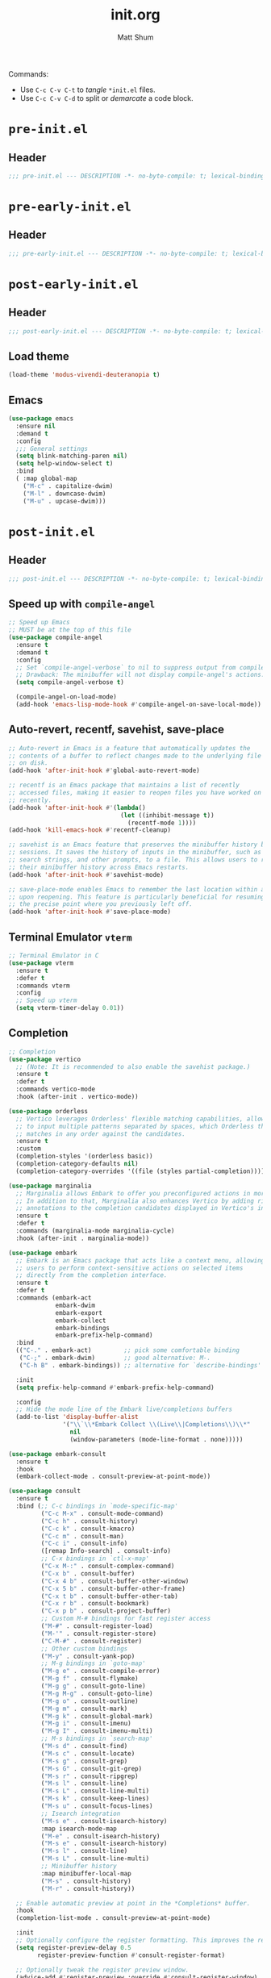 #+title: init.org
#+author: Matt Shum

Commands:
- Use ~C-c C-v C-t~ to /tangle/ ~*init.el~ files.
- Use ~C-c C-v C-d~ to split or /demarcate/ a code block.

* ~pre-init.el~
** Header
#+begin_src emacs-lisp :tangle "pre-init.el" :mkdirp yes
  ;;; pre-init.el --- DESCRIPTION -*- no-byte-compile: t; lexical-binding: t; -*-
#+end_src
* ~pre-early-init.el~
** Header
#+begin_src emacs-lisp :tangle "pre-early-init.el" :mkdirp yes
  ;;; pre-early-init.el --- DESCRIPTION -*- no-byte-compile: t; lexical-binding: t; -*-
#+end_src
* ~post-early-init.el~
** Header
#+begin_src emacs-lisp :tangle "post-early-init.el" :mkdirp yes
  ;;; post-early-init.el --- DESCRIPTION -*- no-byte-compile: t; lexical-binding: t; -*-
#+end_src
** Load theme
#+begin_src emacs-lisp :tangle "post-early-init.el" :mkdirp yes
  (load-theme 'modus-vivendi-deuteranopia t)
#+end_src
** Emacs
#+begin_src emacs-lisp :tangle "post-early-init.el" :mkdirp yes
  (use-package emacs
    :ensure nil
    :demand t
    :config
    ;;; General settings
    (setq blink-matching-paren nil)
    (setq help-window-select t)
    :bind
    ( :map global-map
      ("M-c" . capitalize-dwim)
      ("M-l" . downcase-dwim)
      ("M-u" . upcase-dwim)))
#+end_src
* ~post-init.el~
** Header
#+begin_src emacs-lisp :tangle "post-init.el" :mkdirp yes
  ;;; post-init.el --- DESCRIPTION -*- no-byte-compile: t; lexical-binding: t; -*-
#+end_src
** Speed up with =compile-angel=
#+begin_src emacs-lisp :tangle "post-init.el" :mkdirp yes
  ;; Speed up Emacs
  ;; MUST be at the top of this file
  (use-package compile-angel
    :ensure t
    :demand t
    :config
    ;; Set `compile-angel-verbose` to nil to suppress output from compile-angel.
    ;; Drawback: The minibuffer will not display compile-angel's actions.
    (setq compile-angel-verbose t)

    (compile-angel-on-load-mode)
    (add-hook 'emacs-lisp-mode-hook #'compile-angel-on-save-local-mode))
#+end_src
** Auto-revert, recentf, savehist, save-place
#+begin_src emacs-lisp :tangle "post-init.el" :mkdirp yes
  ;; Auto-revert in Emacs is a feature that automatically updates the
  ;; contents of a buffer to reflect changes made to the underlying file
  ;; on disk.
  (add-hook 'after-init-hook #'global-auto-revert-mode)

  ;; recentf is an Emacs package that maintains a list of recently
  ;; accessed files, making it easier to reopen files you have worked on
  ;; recently.
  (add-hook 'after-init-hook #'(lambda()
                                 (let ((inhibit-message t))
                                   (recentf-mode 1))))
  (add-hook 'kill-emacs-hook #'recentf-cleanup)

  ;; savehist is an Emacs feature that preserves the minibuffer history between
  ;; sessions. It saves the history of inputs in the minibuffer, such as commands,
  ;; search strings, and other prompts, to a file. This allows users to retain
  ;; their minibuffer history across Emacs restarts.
  (add-hook 'after-init-hook #'savehist-mode)

  ;; save-place-mode enables Emacs to remember the last location within a file
  ;; upon reopening. This feature is particularly beneficial for resuming work at
  ;; the precise point where you previously left off.
  (add-hook 'after-init-hook #'save-place-mode)
#+end_src
** Terminal Emulator =vterm=
#+begin_src emacs-lisp :tangle "post-init.el" :mkdirp yes
  ;; Terminal Emulator in C
  (use-package vterm
    :ensure t
    :defer t
    :commands vterm
    :config
    ;; Speed up vterm
    (setq vterm-timer-delay 0.01))
#+end_src
** Completion
#+begin_src emacs-lisp :tangle "post-init.el" :mkdirp yes
  ;; Completion
  (use-package vertico
    ;; (Note: It is recommended to also enable the savehist package.)
    :ensure t
    :defer t
    :commands vertico-mode
    :hook (after-init . vertico-mode))

  (use-package orderless
    ;; Vertico leverages Orderless' flexible matching capabilities, allowing users
    ;; to input multiple patterns separated by spaces, which Orderless then
    ;; matches in any order against the candidates.
    :ensure t
    :custom
    (completion-styles '(orderless basic))
    (completion-category-defaults nil)
    (completion-category-overrides '((file (styles partial-completion)))))

  (use-package marginalia
    ;; Marginalia allows Embark to offer you preconfigured actions in more contexts.
    ;; In addition to that, Marginalia also enhances Vertico by adding rich
    ;; annotations to the completion candidates displayed in Vertico's interface.
    :ensure t
    :defer t
    :commands (marginalia-mode marginalia-cycle)
    :hook (after-init . marginalia-mode))

  (use-package embark
    ;; Embark is an Emacs package that acts like a context menu, allowing
    ;; users to perform context-sensitive actions on selected items
    ;; directly from the completion interface.
    :ensure t
    :defer t
    :commands (embark-act
               embark-dwim
               embark-export
               embark-collect
               embark-bindings
               embark-prefix-help-command)
    :bind
    (("C-." . embark-act)         ;; pick some comfortable binding
     ("C-;" . embark-dwim)        ;; good alternative: M-.
     ("C-h B" . embark-bindings)) ;; alternative for `describe-bindings'

    :init
    (setq prefix-help-command #'embark-prefix-help-command)

    :config
    ;; Hide the mode line of the Embark live/completions buffers
    (add-to-list 'display-buffer-alist
                 '("\\`\\*Embark Collect \\(Live\\|Completions\\)\\*"
                   nil
                   (window-parameters (mode-line-format . none)))))

  (use-package embark-consult
    :ensure t
    :hook
    (embark-collect-mode . consult-preview-at-point-mode))

  (use-package consult
    :ensure t
    :bind (;; C-c bindings in `mode-specific-map'
           ("C-c M-x" . consult-mode-command)
           ("C-c h" . consult-history)
           ("C-c k" . consult-kmacro)
           ("C-c m" . consult-man)
           ("C-c i" . consult-info)
           ([remap Info-search] . consult-info)
           ;; C-x bindings in `ctl-x-map'
           ("C-x M-:" . consult-complex-command)
           ("C-x b" . consult-buffer)
           ("C-x 4 b" . consult-buffer-other-window)
           ("C-x 5 b" . consult-buffer-other-frame)
           ("C-x t b" . consult-buffer-other-tab)
           ("C-x r b" . consult-bookmark)
           ("C-x p b" . consult-project-buffer)
           ;; Custom M-# bindings for fast register access
           ("M-#" . consult-register-load)
           ("M-'" . consult-register-store)
           ("C-M-#" . consult-register)
           ;; Other custom bindings
           ("M-y" . consult-yank-pop)
           ;; M-g bindings in `goto-map'
           ("M-g e" . consult-compile-error)
           ("M-g f" . consult-flymake)
           ("M-g g" . consult-goto-line)
           ("M-g M-g" . consult-goto-line)
           ("M-g o" . consult-outline)
           ("M-g m" . consult-mark)
           ("M-g k" . consult-global-mark)
           ("M-g i" . consult-imenu)
           ("M-g I" . consult-imenu-multi)
           ;; M-s bindings in `search-map'
           ("M-s d" . consult-find)
           ("M-s c" . consult-locate)
           ("M-s g" . consult-grep)
           ("M-s G" . consult-git-grep)
           ("M-s r" . consult-ripgrep)
           ("M-s l" . consult-line)
           ("M-s L" . consult-line-multi)
           ("M-s k" . consult-keep-lines)
           ("M-s u" . consult-focus-lines)
           ;; Isearch integration
           ("M-s e" . consult-isearch-history)
           :map isearch-mode-map
           ("M-e" . consult-isearch-history)
           ("M-s e" . consult-isearch-history)
           ("M-s l" . consult-line)
           ("M-s L" . consult-line-multi)
           ;; Minibuffer history
           :map minibuffer-local-map
           ("M-s" . consult-history)
           ("M-r" . consult-history))

    ;; Enable automatic preview at point in the *Completions* buffer.
    :hook
    (completion-list-mode . consult-preview-at-point-mode)

    :init
    ;; Optionally configure the register formatting. This improves the register
    (setq register-preview-delay 0.5
          register-preview-function #'consult-register-format)

    ;; Optionally tweak the register preview window.
    (advice-add #'register-preview :override #'consult-register-window)

    ;; Use Consult to select xref locations with preview
    (setq xref-show-xrefs-function #'consult-xref
          xref-show-definitions-function #'consult-xref)

    :config
    (consult-customize
     consult-theme :preview-key '(:debounce 0.2 any)
     consult-ripgrep consult-git-grep consult-grep
     consult-bookmark consult-recent-file consult-xref
     consult--source-bookmark consult--source-file-register
     consult--source-recent-file consult--source-project-recent-file
     ;; :preview-key "M-."
     :preview-key '(:debounce 0.4 any))
    (setq consult-line-numbers-widen t)
    (setq consult-narrow-key "<"))

  (use-package corfu
    :ensure t
    :defer t
    :commands (corfu-mode global-corfu-mode)

    :hook ((prog-mode . corfu-mode)
           (shell-mode . corfu-mode)
           (eshell-mode . corfu-mode))

    :custom
    ;; Hide commands in M-x which do not apply to the current mode.
    (read-extended-command-predicate #'command-completion-default-include-p)
    ;; Disable Ispell completion function. As an alternative try `cape-dict'.
    (text-mode-ispell-word-completion nil)
    (tab-always-indent 'complete)

    ;; Enable Corfu
    :config
    (global-corfu-mode))

  (use-package cape
    :ensure t
    :defer t
    :commands (cape-dabbrev cape-file cape-elisp-block)
    :bind ("C-c p" . cape-prefix-map)
    :init
    ;; Add to the global default value of `completion-at-point-functions' which is
    ;; used by `completion-at-point'.
    (add-hook 'completion-at-point-functions #'cape-dabbrev)
    (add-hook 'completion-at-point-functions #'cape-file)
    (add-hook 'completion-at-point-functions #'cape-elisp-block))
#+end_src
** Code folding, crux
#+begin_src emacs-lisp :tangle "post-init.el" :mkdirp yes

  ;; Code Folding
  (use-package outline-indent
    :ensure t
    :defer t
    :commands outline-indent-minor-mode

    :init
    ;; The minor mode can also be automatically activated for a certain modes.
    ;; For example for Python and YAML:
    (add-hook 'python-mode-hook #'outline-indent-minor-mode)
    (add-hook 'python-ts-mode-hook #'outline-indent-minor-mode)

    (add-hook 'yaml-mode-hook #'outline-indent-minor-mode)
    (add-hook 'yaml-ts-mode-hook #'outline-indent-minor-mode)

    :custom
    (outline-indent-ellipsis " ▼ "))

  (use-package crux
    :bind
    (("C-a" . crux-move-beginning-of-line)))
#+end_src
** EGLOT
#+begin_src emacs-lisp :tangle "post-init.el" :mkdirp yes
  ;; EGLOT
  (use-package eglot
    :ensure nil
    :defer t
    :bind (:map eglot-mode-map
                ("C-c C-d" . eldoc)
                ("C-c C-f" . eglot-format-buffer))
    :commands (eglot
               eglot-ensure
               eglot-rename
               eglot-format-buffer))

  ;; Python
  (setq-default eglot-workspace-configuration
                `(:pylsp (:plugins
                          (;; Fix imports and syntax using `eglot-format-buffer`
                           :jedi_completion (:include_params t :fuzzy t)
                           :ruff (:enabled t :formatEnabled t :linelength 88 :format ["I"])
                           ;; Syntax checkers (works with Flymake)
                           ;; :pylint (:enabled t)
                           ;; :pycodestyle (:enabled t)
                           ;; :flake8 (:enabled t)
                           ;; :pyflakes (:enabled t)
                           ;; :pydocstyle (:enabled t)
                           ;; :mccabe (:enabled t)
                           ;; 
                           ;; :yapf (:enabled :json-false)
                           ;; :rope_autoimport (:enabled :json-false)
                           ))))

  (add-hook 'python-mode-hook #'eglot)
  (add-hook 'python-ts-mode-hook #'eglot)
  (add-hook 'prog-mode-hook #'display-line-numbers-mode)
#+end_src
** Sessions (NOT implemented)
#+begin_src emacs-lisp :tangle "post-init.el" :mkdirp yes
  ;; (use-package easysession
  ;; :ensure nil
  ;; :defer t
  ;; :commands (easysession-switch-to
  ;;            easysession-save-as
  ;;            easysession-save-mode
  ;;            easysession-load-including-geometry)
  ;; 
  ;; :custom
  ;; (easysession-mode-line-misc-info t)  ; Display the session in the modeline
  ;; (easysession-save-interval (* 10 60))  ; Save every 10 minutes
  ;; 
  ;; :init
  ;; ;; Key mappings:
  ;; ;; C-c l for switching sessions
  ;; ;; and C-c s for saving the current session
  ;; (global-set-key (kbd "C-c l") 'easysession-switch-to)
  ;; (global-set-key (kbd "C-c s") 'easysession-save-as)
  ;; 
  ;; ;; The depth 102 and 103 have been added to to `add-hook' to ensure that the
  ;; ;; session is loaded after all other packages. (Using 103/102 is particularly
  ;; ;; useful for those using minimal-emacs.d, where some optimizations restore
  ;; ;; `file-name-handler-alist` at depth 101 during `emacs-startup-hook`.)
  ;; (add-hook 'emacs-startup-hook #'easysession-load-including-geometry 102)
  ;; (add-hook 'emacs-startup-hook #'easysession-save-mode 103))
#+end_src
** Other Customizations
#+begin_src emacs-lisp :tangle "post-init.el" :mkdirp yes
  ;; Other customizations
  ;; Hide warnings and display only errors
  (setq warning-minimum-level :error)

  (use-package which-key
    :ensure nil ; builtin
    :defer t
    :commands which-key-mode
    :hook (after-init . which-key-mode)
    :custom
    (which-key-idle-delay 1.5)
    (which-key-idle-secondary-delay 0.25)
    (which-key-add-column-padding 1)
    (which-key-max-description-length 40))

  (unless (and (eq window-system 'mac)
               (bound-and-true-p mac-carbon-version-string))
    ;; Enables `pixel-scroll-precision-mode' on all operating systems and Emacs
    ;; versions, except for emacs-mac.
    ;;
    ;; Enabling `pixel-scroll-precision-mode' is unnecessary with emacs-mac, as
    ;; this version of Emacs natively supports smooth scrolling.
    ;; https://bitbucket.org/mituharu/emacs-mac/commits/65c6c96f27afa446df6f9d8eff63f9cc012cc738
    (setq pixel-scroll-precision-use-momentum nil) ; Precise/smoother scrolling
    (pixel-scroll-precision-mode 1))

  ;; Display the time in the modeline
  (display-time-mode 1)

  ;; Paren match highlighting
  (show-paren-mode 1)

  ;; Track changes in the window configuration, allowing undoing actions such as
  ;; closing windows.
  (winner-mode 1)

  ;; Replace selected text with typed text
  (delete-selection-mode 1)

  ;; Configure Emacs to ask for confirmation before exiting
  (setq confirm-kill-emacs 'y-or-n-p)

  (use-package uniquify
    :ensure nil
    :custom
    (uniquify-buffer-name-style 'reverse)
    (uniquify-separator "•")
    (uniquify-after-kill-buffer-p t)
    (uniquify-ignore-buffers-re "^\\*"))

  ;; Window dividers separate windows visually. Window dividers are bars that can
  ;; be dragged with the mouse, thus allowing you to easily resize adjacent
  ;; windows.
  ;; https://www.gnu.org/software/emacs/manual/html_node/emacs/Window-Dividers.html
  (add-hook 'after-init-hook #'window-divider-mode)

  ;; Dired buffers: Automatically hide file details (permissions, size,
  ;; modification date, etc.) and all the files in the `dired-omit-files' regular
  ;; expression for a cleaner display.
  (add-hook 'dired-mode-hook #'dired-hide-details-mode)
  (add-hook 'dired-mode-hook #'dired-omit-mode)

  ;; Enable on-the-fly spell checking (Flyspell mode).
  ;;(add-hook text-mode-hook #'flyspell-mode) ;; broken Emacs 30
#+end_src
** Visuals:
#+begin_src emacs-lisp :tangle "post-init.el" :mkdirp yes
  (use-package hl-line
    :ensure nil
    :commands (hl-line-mode)
    :config
    (setq hl-line-sticky-flag nil)
    (setq hl-line-overlay-priority -50)
    )

  (use-package pulsar
    :ensure t
    :config
    (setopt pulsar-pulse t
            pulsar-delay 0.055
            pulsar-iterations 10
            pulsar-face 'pulsar-magenta
            pulsar-highlight-face 'pulsar-yellow)
    (pulsar-global-mode 1)  
    )

  (use-package lin
    :ensure t
    :hook (after-init . lin-global-mode)
    :config
    (setq lin-face 'lin-magenta))

  (use-package spacious-padding
    :ensure t
    :hook (after-init . spacious-padding-mode)
    :init
    ;; These are defaults
    (setq spacious-padding-widths
          '( :internal-border-width 30
             :header-line-width 4
             :mode-line-width 6
             :tab-width 4
             :right-divider-width 30
             :scroll-bar-width 8
             :left-fringe-width 20
             :right-fringe-width 20)))

  (use-package whitespace
    :ensure nil
    )

  (use-package display-line-numbers
    :ensure nil
    :config
    (setq-default display-line-numbers-type t)
    (setq display-line-numbers-major-tick 0)
    (setq display-line-numbers-minor-tick 0)
    (setq-default display-line-numbers-widen t))

  (use-package doom-modeline
    :ensure t
    :init (doom-modeline-mode 1))
#+end_src
** GIT
#+begin_src emacs-lisp :tangle "post-init.el" :mkdirp yes
  ;;GIT
  (use-package magit
    :demand t
    :bind ("C-x g" . magit-status)
    :init
    (setq magit-define-global-key-bindings nil)
    (setq magit-section-visibility-indicator '(" 󰅀"))
    :config
    (setq git-commit-summary-max-length 50)
    ;; NOTE 2023-01-24: I used to also include `overlong-summary-line'
    ;; in this list, but I realised I do not need it.  My summaries are
    ;; always in check.  When I exceed the limit, it is for a good
    ;; reason.
    (setq git-commit-style-convention-checks '(non-empty-second-line))

    (setq magit-diff-refine-hunk t)

    )
#+end_src
** ORG mode
#+begin_src emacs-lisp :tangle "post-init.el" :mkdirp yes
  ;; ORG mode
  (use-package org
    :ensure t
    :mode (("\\.org$" . org-mode))
    :preface
    (defun my-first-existing-directory (directories)
      "Return the first existing directory from the given list DIRECTORIES.
       The directory path is expanded to its absolute path."
      (catch 'found
        (dolist (dir directories)
          (when (file-directory-p dir)
            (throw 'found (expand-file-name dir))))
        nil))  ;; Return nil if no existing directory is found
    :config
    (setq org-startup-indented t ;; auto aligns text with header
          org-startup-folded t ;; startup folded
          org-ellipsis " 󰅀 " ;; folding symbol
          org-directory (my-first-existing-directory '("/home/shumma1/notes/2025"
                                                       "/Users/shumma1/notes/2025"))
          org-agenda-files `(,org-directory)
          org-hide-emphasis-markers nil
          org-pretty-entities t
          org-return-follows-link t
          org-fontify-quote-and-verse-blocks t
          org-fontify-whole-block-delimiter-line t
          org-fontify-done-headline nil
          org-fontify-todo-headline nil
          org-fontify-whole-heading-line nil
          org-enforce-todo-dependencies t
          org-enforce-todo-checkbox-dependencies t
          org-todo-keywords '((sequence "TODO(t)" "IN-PROGRESS(i)" "|" "DONE(d)")
                              (sequence "|" "CONSIDER(s)" "WAITING(w)" "CANCELLED(c)"))
          ))

  (org-babel-do-load-languages
   'org-babel-load-languages
   '((emacs-lisp . t)
     (shell . t)
     (python . t)))

  (use-package org-bullets
    :ensure t
    :hook (org-mode . org-bullets-mode))
#+end_src


